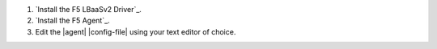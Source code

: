 #. `Install the F5 LBaaSv2 Driver`_.

#. `Install the F5 Agent`_.

#. Edit the |agent| |config-file| using your text editor of choice.

